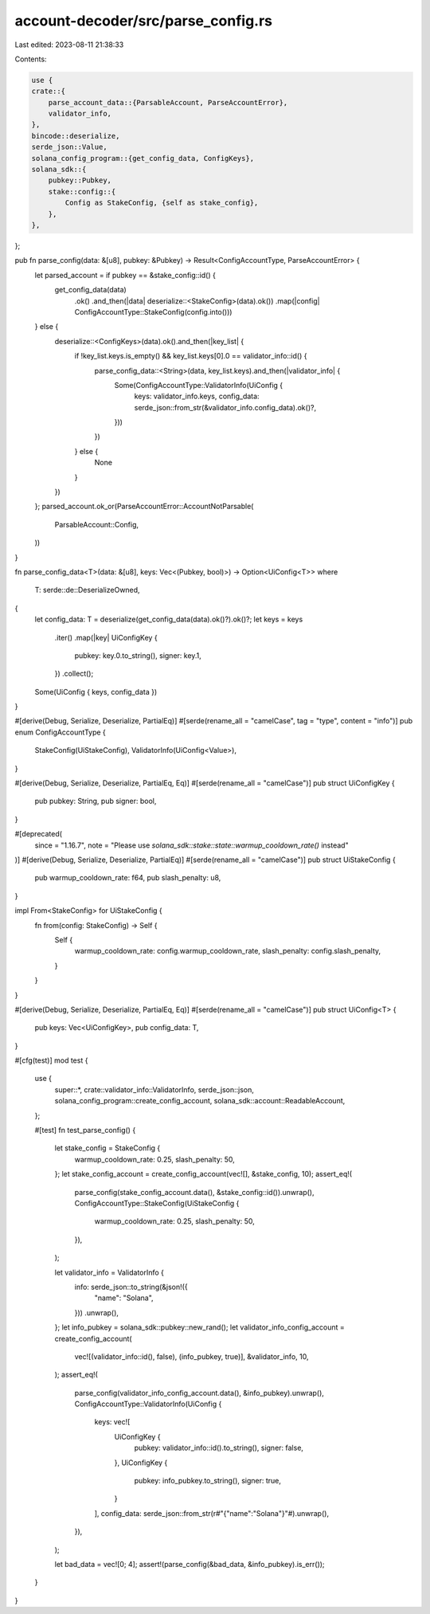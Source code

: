 account-decoder/src/parse_config.rs
===================================

Last edited: 2023-08-11 21:38:33

Contents:

.. code-block:: rs

    use {
    crate::{
        parse_account_data::{ParsableAccount, ParseAccountError},
        validator_info,
    },
    bincode::deserialize,
    serde_json::Value,
    solana_config_program::{get_config_data, ConfigKeys},
    solana_sdk::{
        pubkey::Pubkey,
        stake::config::{
            Config as StakeConfig, {self as stake_config},
        },
    },
};

pub fn parse_config(data: &[u8], pubkey: &Pubkey) -> Result<ConfigAccountType, ParseAccountError> {
    let parsed_account = if pubkey == &stake_config::id() {
        get_config_data(data)
            .ok()
            .and_then(|data| deserialize::<StakeConfig>(data).ok())
            .map(|config| ConfigAccountType::StakeConfig(config.into()))
    } else {
        deserialize::<ConfigKeys>(data).ok().and_then(|key_list| {
            if !key_list.keys.is_empty() && key_list.keys[0].0 == validator_info::id() {
                parse_config_data::<String>(data, key_list.keys).and_then(|validator_info| {
                    Some(ConfigAccountType::ValidatorInfo(UiConfig {
                        keys: validator_info.keys,
                        config_data: serde_json::from_str(&validator_info.config_data).ok()?,
                    }))
                })
            } else {
                None
            }
        })
    };
    parsed_account.ok_or(ParseAccountError::AccountNotParsable(
        ParsableAccount::Config,
    ))
}

fn parse_config_data<T>(data: &[u8], keys: Vec<(Pubkey, bool)>) -> Option<UiConfig<T>>
where
    T: serde::de::DeserializeOwned,
{
    let config_data: T = deserialize(get_config_data(data).ok()?).ok()?;
    let keys = keys
        .iter()
        .map(|key| UiConfigKey {
            pubkey: key.0.to_string(),
            signer: key.1,
        })
        .collect();
    Some(UiConfig { keys, config_data })
}

#[derive(Debug, Serialize, Deserialize, PartialEq)]
#[serde(rename_all = "camelCase", tag = "type", content = "info")]
pub enum ConfigAccountType {
    StakeConfig(UiStakeConfig),
    ValidatorInfo(UiConfig<Value>),
}

#[derive(Debug, Serialize, Deserialize, PartialEq, Eq)]
#[serde(rename_all = "camelCase")]
pub struct UiConfigKey {
    pub pubkey: String,
    pub signer: bool,
}

#[deprecated(
    since = "1.16.7",
    note = "Please use `solana_sdk::stake::state::warmup_cooldown_rate()` instead"
)]
#[derive(Debug, Serialize, Deserialize, PartialEq)]
#[serde(rename_all = "camelCase")]
pub struct UiStakeConfig {
    pub warmup_cooldown_rate: f64,
    pub slash_penalty: u8,
}

impl From<StakeConfig> for UiStakeConfig {
    fn from(config: StakeConfig) -> Self {
        Self {
            warmup_cooldown_rate: config.warmup_cooldown_rate,
            slash_penalty: config.slash_penalty,
        }
    }
}

#[derive(Debug, Serialize, Deserialize, PartialEq, Eq)]
#[serde(rename_all = "camelCase")]
pub struct UiConfig<T> {
    pub keys: Vec<UiConfigKey>,
    pub config_data: T,
}

#[cfg(test)]
mod test {
    use {
        super::*, crate::validator_info::ValidatorInfo, serde_json::json,
        solana_config_program::create_config_account, solana_sdk::account::ReadableAccount,
    };

    #[test]
    fn test_parse_config() {
        let stake_config = StakeConfig {
            warmup_cooldown_rate: 0.25,
            slash_penalty: 50,
        };
        let stake_config_account = create_config_account(vec![], &stake_config, 10);
        assert_eq!(
            parse_config(stake_config_account.data(), &stake_config::id()).unwrap(),
            ConfigAccountType::StakeConfig(UiStakeConfig {
                warmup_cooldown_rate: 0.25,
                slash_penalty: 50,
            }),
        );

        let validator_info = ValidatorInfo {
            info: serde_json::to_string(&json!({
                "name": "Solana",
            }))
            .unwrap(),
        };
        let info_pubkey = solana_sdk::pubkey::new_rand();
        let validator_info_config_account = create_config_account(
            vec![(validator_info::id(), false), (info_pubkey, true)],
            &validator_info,
            10,
        );
        assert_eq!(
            parse_config(validator_info_config_account.data(), &info_pubkey).unwrap(),
            ConfigAccountType::ValidatorInfo(UiConfig {
                keys: vec![
                    UiConfigKey {
                        pubkey: validator_info::id().to_string(),
                        signer: false,
                    },
                    UiConfigKey {
                        pubkey: info_pubkey.to_string(),
                        signer: true,
                    }
                ],
                config_data: serde_json::from_str(r#"{"name":"Solana"}"#).unwrap(),
            }),
        );

        let bad_data = vec![0; 4];
        assert!(parse_config(&bad_data, &info_pubkey).is_err());
    }
}


